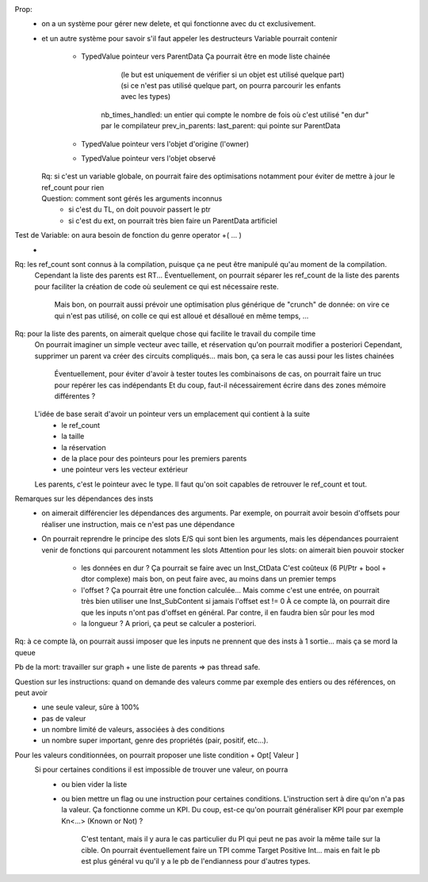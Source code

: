 Prop: 
  * on a un système pour gérer new delete, et qui fonctionne avec du ct exclusivement.
  * et un autre système pour savoir s'il faut appeler les destructeurs
    Variable pourrait contenir
      - TypedValue pointeur vers ParentData
        Ça pourrait être en mode liste chainée 
            (le but est uniquement de vérifier si un objet est utilisé quelque part)
            (si ce n'est pas utilisé quelque part, on pourra parcourir les enfants avec les types)
          nb_times_handled: un entier qui compte le nombre de fois où c'est utilisé "en dur" par le compilateur
          prev_in_parents:
          last_parent: qui pointe sur ParentData
      - TypedValue pointeur vers l'objet d'origine (l'owner)
      - TypedValue pointeur vers l'objet observé

    Rq: si c'est un variable globale, on pourrait faire des optimisations notamment pour éviter de mettre à jour le ref_count pour rien
         .. mais c'est juste une optimisation

    Question: comment sont gérés les arguments inconnus
      * si c'est du TL, on doit pouvoir passert le ptr 
      * si c'est du ext, on pourrait très bien faire un ParentData artificiel


Test de Variable: on aura besoin de fonction du genre operator +( ... )
  * 

Rq: les ref_count sont connus à la compilation, puisque ça ne peut être manipulé qu'au moment de la compilation.
  Cependant la liste des parents est RT...
  Éventuellement, on pourrait séparer les ref_count de la liste des parents pour faciliter la création de code où seulement ce qui est nécessaire reste.
    Mais bon, on pourrait aussi prévoir une optimisation plus générique de "crunch" de donnée: on vire ce qui n'est pas utilisé, on colle ce qui est alloué et désalloué en même temps, ...

Rq: pour la liste des parents, on aimerait quelque chose qui facilite le travail du compile time 
  On pourrait imaginer un simple vecteur avec taille, et réservation qu'on pourrait modifier a posteriori
  Cependant, supprimer un parent va créer des circuits compliqués... mais bon, ça sera le cas aussi pour les listes chainées 
    Éventuellement, pour éviter d'avoir à tester toutes les combinaisons de cas, on pourrait faire un truc pour repérer les cas indépendants
    Et du coup, faut-il nécessairement écrire dans des zones mémoire différentes ?

  L'idée de base serait d'avoir un pointeur vers un emplacement qui contient à la suite
    * le ref_count
    * la taille 
    * la réservation
    * de la place pour des pointeurs pour les premiers parents
    * une pointeur vers les vecteur extérieur

  Les parents, c'est le pointeur avec le type. Il faut qu'on soit capables de retrouver le ref_count et tout.

Remarques sur les dépendances des insts
  * on aimerait différencier les dépendances des arguments. Par exemple, on pourrait avoir besoin d'offsets pour réaliser une instruction, mais ce n'est pas une dépendance 
  * On pourrait reprendre le principe des slots E/S qui sont bien les arguments, mais les dépendances pourraient venir de fonctions qui parcourent notamment les slots 
    Attention pour les slots: on aimerait bien pouvoir stocker 
      - les données en dur ? Ça pourrait se faire avec un Inst_CtData
        C'est coûteux (6 PI/Ptr + bool + dtor complexe) mais bon, on peut faire avec, au moins dans un premier temps
      - l'offset ? Ça pourrait être une fonction calculée... Mais comme c'est une entrée, on pourrait très bien utiliser une Inst_SubContent si jamais l'offset est != 0
        À ce compte là, on pourrait dire que les inputs n'ont pas d'offset en général.
        Par contre, il en faudra bien sûr pour les mod
      - la longueur ? A priori, ça peut se calculer a posteriori.

Rq: à ce compte là, on pourrait aussi imposer que les inputs ne prennent que des insts à 1 sortie... mais ça se mord la queue 

Pb de la mort: travailler sur graph + une liste de parents => pas thread safe.
    

Question sur les instructions: quand on demande des valeurs comme par exemple des entiers ou des références, on peut avoir  
  * une seule valeur, sûre à 100%
  * pas de valeur 
  * un nombre limité de valeurs, associées à des conditions
  * un nombre super important, genre des propriétés (pair, positif, etc...).

Pour les valeurs conditionnées, on pourrait proposer une liste condition + Opt[ Valeur ]
  Si pour certaines conditions il est impossible de trouver une valeur, on pourra 
    * ou bien vider la liste 
    * ou bien mettre un flag ou une instruction pour certaines conditions. L'instruction sert à dire qu'on n'a pas la valeur.
      Ça fonctionne comme un KPI. Du coup, est-ce qu'on pourrait généraliser KPI pour par exemple Kn<...> (Known or Not) ?
        C'est tentant, mais il y aura le cas particulier du PI qui peut ne pas avoir la même taile sur la cible.
        On pourrait éventuellement faire un TPI comme Target Positive Int... mais en fait le pb est plus général vu qu'il y a le pb de l'endianness pour d'autres types. 
        

